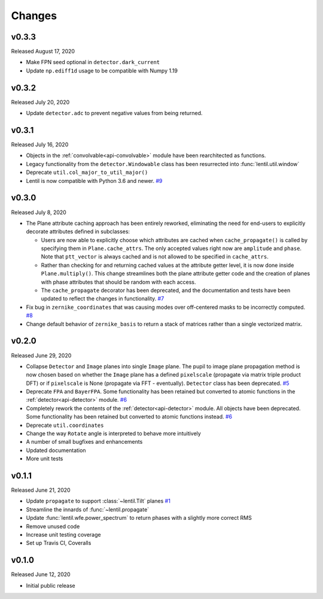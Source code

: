 Changes
=======

v0.3.3
------
Released August 17, 2020

* Make FPN seed optional in ``detector.dark_current``
* Update ``np.ediff1d`` usage to be compatible with Numpy 1.19

v0.3.2
------
Released July 20, 2020

* Update ``detector.adc`` to prevent negative values from being returned.

v0.3.1
------
Released July 16, 2020

* Objects in the :ref:`convolvable<api-convolvable>` module have been rearchitected as
  functions.
* Legacy functionality from the ``detector.Windowable`` class has been resurrected into
  :func:`lentil.util.window`
* Deprecate ``util.col_major_to_util_major()``
* Lentil is now compatible with Python 3.6 and newer. `#9`_

.. _#9: https://github.com/andykee/lentil/issues/9

v0.3.0
------
Released July 8, 2020

* The Plane attribute caching approach has been entirely reworked, eliminating the need
  for end-users to explicitly decorate attributes defined in subclasses:

  * Users are now able to explicitly choose which attributes are cached when
    ``cache_propagate()`` is called by specifying them in ``Plane.cache_attrs``. The
    only accepted values right now are ``amplitude`` and ``phase``. Note that
    ``ptt_vector`` is always cached and is not allowed to be specified in
    ``cache_attrs``.

  * Rather than checking for and returning cached values at the attribute getter level,
    it is now done inside ``Plane.multiply()``. This change streamlines both the plane
    attribute getter code and the creation of planes with phase attributes that should
    be random with each access.

  * The ``cache_propagate`` decorator has been deprecated, and the documentation and
    tests have been updated to reflect the changes in functionality. `#7`_

* Fix bug in ``zernike_coordinates`` that was causing modes over off-centered masks to
  be incorrectly computed. `#8`_
* Change default behavior of ``zernike_basis`` to return a stack of matrices rather than
  a single vectorized matrix.

.. _#7: https://github.com/andykee/lentil/issues/7
.. _#8: https://github.com/andykee/lentil/issues/8

v0.2.0
------
Released June 29, 2020

* Collapse ``Detector`` and ``Image`` planes into single ``Image`` plane. The pupil to
  image plane propagation method is now chosen based on whether the ``Image`` plane has
  a defined ``pixelscale`` (propagate via matrix triple product DFT) or if
  ``pixelscale`` is None (propagate via FFT - eventually). ``Detector`` class has been
  deprecated. `#5`_
* Deprecate ``FPA`` and ``BayerFPA``. Some functionality has been retained but converted
  to atomic functions in the :ref:`detector<api-detector>` module. `#6`_
* Completely rework the contents of the :ref:`detector<api-detector>` module. All
  objects have been deprecated. Some functionality has been retained but converted to
  atomic functions instead. `#6`_
* Deprecate ``util.coordinates``
* Change the way ``Rotate`` angle is interpreted to behave more intuitively
* A number of small bugfixes and enhancements
* Updated documentation
* More unit tests

.. _#5: https://github.com/andykee/lentil/issues/5
.. _#6: https://github.com/andykee/lentil/issues/6

v0.1.1
------
Released June 21, 2020

* Update ``propagate`` to support :class:`~lentil.Tilt` planes `#1`_
* Streamline the innards of :func:`~lentil.propagate`
* Update :func:`lentil.wfe.power_spectrum` to return phases with a slightly more correct
  RMS
* Remove unused code
* Increase unit testing coverage
* Set up Travis CI, Coveralls

.. _#1: https://github.com/andykee/lentil/issues/1

v0.1.0
------
Released June 12, 2020

* Initial public release
